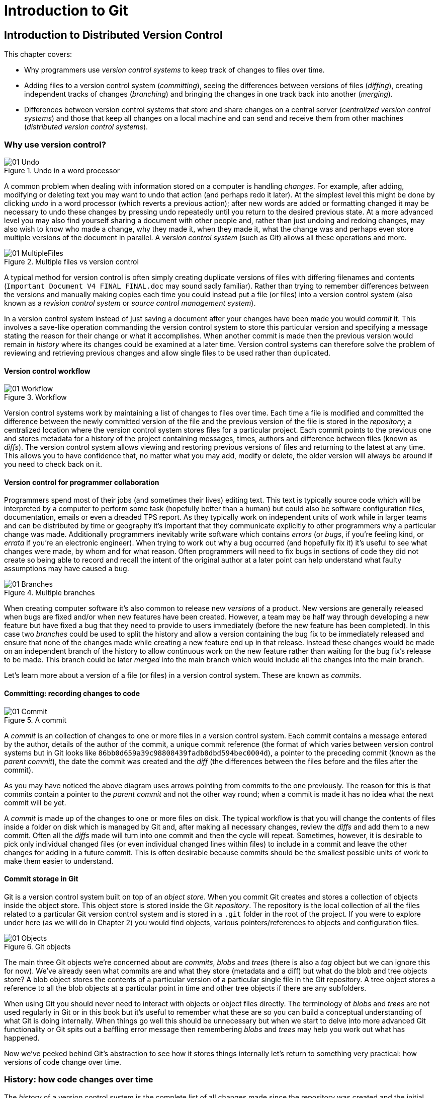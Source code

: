 = Introduction to Git
// Still need to write the intro to Part 1

== Introduction to Distributed Version Control
This chapter covers:

* Why programmers use _version control systems_ to keep track of changes
to files over time.
* Adding files to a version control system (_committing_), seeing the
differences between versions of files (_diffing_), creating independent
tracks of changes (_branching_) and bringing the changes in one track
back into another (_merging_).
* Differences between version control systems that store and share
changes on a central server (_centralized version control systems_) and
those that keep all changes on a local machine and can send and receive
them from other machines (_distributed version control systems_).

// Need a paragraph or two here

=== Why use version control?
// Remove undo diagram and move logic into next diagram instead
.Undo in a word processor
image::diagrams/01-Undo.png[]

A common problem when dealing with information stored on a computer is
handling _changes_. For example, after adding, modifying or deleting
text you may want to undo that action (and perhaps redo it later). At
the simplest level this might be done by clicking _undo_ in a word
processor (which reverts a previous action); after new words are added
or formatting changed it may be necessary to undo these changes by
pressing undo repeatedly until you return to the desired previous state.
At a more advanced level you may also find yourself sharing a document
with other people and, rather than just undoing and redoing changes, may
also wish to know who made a change, why they made it, when they made
it, what the change was and perhaps even store multiple versions of the
document in parallel. A _version control system_ (such as Git) allows
all these operations and more.

.Multiple files vs version control
image::diagrams/01-MultipleFiles.png[]
// Split into two diagrams. Consult email discussion.
// Reference all figures by name

A typical method for version control is often simply creating duplicate
versions of files with differing filenames and contents
(`Important Document V4 FINAL FINAL.doc` may sound sadly familiar).
// Here's where I figure the filesystem half of the comparison figure should go
Rather than trying to remember differences between the versions and
manually making copies each time you could instead put a file (or files)
into a version control system (also known as a _revision control system_
or _source control management system_).

In a version control system instead of just saving a document after your
changes have been made you would _commit_ it. This involves a save-like
operation commanding the version control system to store this particular
version and specifying a message stating the reason for their change or
what it accomplishes. When another commit is made then the previous
version would remain in _history_ where its changes could be examined at
a later time. Version control systems can therefore solve the problem of
reviewing and retrieving previous changes and allow single files to be
used rather than duplicated.

// Here's where the VCS half of the figure should go. Followed by a short
// sentence or two comparing how the user then accesses first the current
// version of the file and then a previous version.

==== Version control workflow
.Workflow
image::diagrams/01-Workflow.png[]

Version control systems work by maintaining a list of changes to files
over time. Each time a file is modified and committed the difference
between the newly committed version of the file and the previous version
of the file is stored in the _repository_; a centralized location where
the version control system stores files for a particular project. Each
commit points to the previous one and stores metadata for a history of
the project containing messages, times, authors and difference between
files (known as _diffs_). The version control system allows viewing and
restoring previous versions of files and returning to the latest at any
time. This allows you to have confidence that, no matter what you may
add, modify or delete, the older version will always be around if you
need to check back on it.

==== Version control for programmer collaboration
Programmers spend most of their jobs (and sometimes their lives) editing
text. This text is typically source code which will be interpreted by a
computer to perform some task (hopefully better than a human) but could
also be software configuration files, documentation, emails or even a
dreaded TPS report. As they typically work on independent units of work
while in larger teams and can be distributed by time or geography it's
important that they communicate explicitly to other programmers why a
particular change was made. Additionally programmers inevitably write
software which contains _errors_ (or _bugs_, if you're feeling kind, or
_errata_ if you're an electronic engineer). When trying to work out why
a bug occurred (and hopefully fix it) it's useful to see what changes
were made, by whom and for what reason. Often programmers will need to
fix bugs in sections of code they did not create so being able to record
and recall the intent of the original author at a later point can help
understand what faulty assumptions may have caused a bug.

.Multiple branches
image::diagrams/01-Branches.png[]

When creating computer software it's also common to release new
_versions_ of a product. New versions are generally released when bugs
are fixed and/or when new features have been created. However, a team
may be half way through developing a new feature but have fixed a bug
that they need to provide to users immediately (before the new feature
has been completed). In this case two _branches_ could be used to split
the history and allow a version containing the bug fix to be immediately
released and ensure that none of the changes made while creating a new
feature end up in that release. Instead these changes would be made on
an independent branch of the history to allow continuous work on the new
feature rather than waiting for the bug fix's release to be made. This
branch could be later _merged_ into the main branch which would include
all the changes into the main branch.

Let's learn more about a version of a file (or files) in a version
control system. These are known as _commits_.

==== Committing: recording changes to code
// Annotate right commit and shrink left commit so only contains unique
// reference and headings?
.A commit
image::diagrams/01-Commit.png[]

A _commit_ is an collection of changes to one or more files in a version
control system. Each commit contains a message entered by the author,
details of the author of the commit, a unique commit reference (the
format of which varies between version control systems but in Git looks
like `86bb0d659a39c98808439fadb8dbd594bec0004d`), a pointer to the
preceding commit (known as the _parent commit_), the date the commit was
created and the _diff_ (the differences between the files before and the
files after the commit).

As you may have noticed the above diagram uses arrows pointing from
commits to the one previously. The reason for this is that commits
contain a pointer to the _parent commit_ and not the other way round;
when a commit is made it has no idea what the next commit will be yet.

A _commit_ is made up of the changes to one or more files on disk. The
typical workflow is that you will change the contents of files inside a
folder on disk which is managed by Git and, after making all necessary
changes, review the _diffs_ and add them to a new commit. Often all the
_diffs_ made will turn into one commit and then the cycle will repeat.
Sometimes, however, it is desirable to pick only individual changed
files (or even individual changed lines within files) to include in a
commit and leave the other changes for adding in a future commit. This
is often desirable because commits should be the smallest possible units
of work to make them easier to understand.

// rule of thumb about small commits being better and why (into callout)

==== Commit storage in Git
Git is a version control system built on top of an _object store_. When
you commit Git creates and stores a collection of objects inside the
object store. This object store is stored inside the Git _repository_.
The repository is the local collection of all the files related to a
particular Git version control system and is stored in a `.git` folder
in the root of the project. If you were to explore under here (as we
will do in Chapter 2) you would find objects, various
pointers/references to objects and configuration files.

// annotate diagram further based on paragraph below
.Git objects
image::diagrams/01-Objects.png[]

The main three Git objects we're concerned about are _commits_, _blobs_
and _trees_ (there is also a _tag_ object but we can ignore this for
now). We've already seen what commits are and what they store (metadata
and a diff) but what do the blob and tree objects store? A blob object
stores the contents of a particular version of a particular single file
in the Git repository. A tree object stores a reference to all the blob
objects at a particular point in time and other tree objects if there
are any subfolders.

// make a callout
When using Git you should never need to interact with objects or object
files directly. The terminology of _blobs_ and _trees_ are not used
regularly in Git or in this book but it's useful to remember what these
are so you can build a conceptual understanding of what Git is doing
internally. When things go well this should be unnecessary but when we
start to delve into more advanced Git functionality or Git spits out a
baffling error message then remembering _blobs_ and _trees_ may help you
work out what has happened.

Now we've peeked behind Git's abstraction to see how it stores things
internally let's return to something very practical: how versions of
code change over time.

=== History: how code changes over time
The _history_ of a version control system is the complete list of all
changes made since the repository was created and the initial commit was
made. The history also contains the references to any _branches_, _tags_
(a way of annotating a particular commit with, for example, a version)
and _merges_ made within the repository.

Without history version control would be a simple mechanism for file
storage. History allows us to analyze the state of a repository at any
specific date and time and recall the contents of every file, the person
who changed the files, when they changed the files and (if a good commit
message has been written) why they changed them.

When you are using version control you will find yourself regularly
checking the history; sometimes to remind yourself of your own work,
sometimes to see why other changes were made in the past and sometimes
reading new changes than have been made by others. In different
situations different pieces of data will be interesting but all pieces
of data will always be available for every commit.

As you may have got a sense of already: how useful the history is relies
very much on the quality of the data entered into it. If I was making a
commit once per year with huge numbers of changes and a commit message
like "do stuff" then it would be fairly hard to use effectively. Ideally
commits are small and well-described; follow these two rules and having
a complete history becomes a very useful tool.

==== Commits point to their parent commits
Every commit points to its _parent commit_. The parent commit in a
linear, branch-less history will be the one that immediately preceded
it. The only commit that lacks a parent commit is the _initial commit_;
the first commit in the repository. By following the parent commit, its
parent, its parent and so on you will always be able to get back from
the current commit to the initial commit.

// add graphic of commits

==== Rewriting history
Git is unusual compared to many other version control systems in that it
allows history to be rewritten. This may seen surprising or worrying;
after all did I not just tell you that the history contains the entire
list of changes to the project over time? Surely it is dangerous to
modify this? The answer to this question is: sometimes. In a history
book you may hear about the beginning and end of various historical
transitions but not every detail of what occurred in between. Similarly
sometimes you may want to highlight only broader changes to files in a
version control system over a period of time rather than sharing ever
single change that was made in reaching the final state.

// annotate with better captions
.Squashing
image::diagrams/01-Squashing.png[]

Here you see a fairly common use-case for rewriting history with Git. If
you were working on some window code all morning and wanted your
coworkers to see it later (or just include it in the project) then
there's no need for everyone to see the mistakes you made along the way;
why damage your good reputation unnecessarily? In the diagram the
commits are being _squashed_ together so instead of three commits and
the latter two fixing mistakes in the first commit we have squashed
these together to create a single commit for the window feature. We'd
only rewrite history like this if working on a separate branch that
hadn't had other work from other people relying on it yet as it has
changed some parent commits (so, without intervention, other people's
commits may point to commits that no longer exist). Don't worry too much
about rebasing or squashing work for now; just this as a situation where
you may want to rewrite history. In Chapter 7 we'll cover cases where
history rewriting is useful such as rewriting an entire repository to
change an email address or removing confidential information before
making the history public.

What we're generally interested in when reading the history (and why we
clean it up) is ensuring the changes between commits are relevant (for
example don't make changes only to revert then immediately in the next
commit five minutes later), minimal and readable. These changes are
known as _diffs_.

=== Diffs: the differences between commits
A _diff_ (also known as a _change_ or _delta_) is the difference between
two commits. In a version control system you can typically request a
diff between any two commits, branches or tags. It's often useful to be
able to request the difference between two parts of the history for
analysis. For example, if an unexpected part of the software has
recently started misbehaving you may go back into the history to verify
that it previously worked. If it did work previously then you may want
to examine the diff between the the code in the different parts of the
history to see what has changed. The various ways of displaying diffs in
version control typically allow you to narrow them down per-file, folder
and even committer.

==== Default diff format
// turn into an annotated diagram instead and use more than one file
------------------------------------
diff --git a/README.txt b/README.txt
index a1584ab..6706ce7 100644
--- a/README.txt
+++ b/README.txt
@@ -1 +1 @@
-This software is very unstable.
+This software is very stable.
------------------------------------

Diffs are typically shown by version control systems in a format that is
known as a _unified diff_. This indicates what lines have been changed
in what files and details the added or removed lines. The above example
shows a change to a `README.txt` commenting on a dramatic change in
software quality. You can see that lines that have been removed are
prefixed with a `-` and lines that have been added are prefixed with a
`+`. Even although these lines are fairly similar and share many words
the diff output shows a modified line as being removed and then added
with a new contents.

Diffs are used throughout version control systems to indicate changes to
files; for example when navigating through history or viewing what you
are about to commit. It's important to grasp the format as it will be
used throughout this book and when using Git.

==== Different diff formats
Sometimes it is desirable to display diffs in slightly differing
formats. Two common alternatives to a typical unified diff are a
_diffstat_ and _word diff_.

---------------------------------------------
README.txt | 2 +-
1 file changed, 1 insertion(+), 1 deletion(-)
---------------------------------------------

The above example is a diffstat for the same changes as the previous
unified diff. Rather than showing the breakdown of exactly what has
changed it indicates what files have changed and a brief overview of how
many lines were involved in the changes. This can be useful when getting
a quick overview of what has changed without needing all the detail of a
normal unified diff.

----------------------------------------------
diff --git a/README.txt b/README.txt
index a1584ab..6706ce7 100644
--- a/README.txt
+++ b/README.txt
@@ -1 +1 @@
This software is very [-unstable.-]{+stable.+}
----------------------------------------------

A word diff is similar to a unified diff but shows modifications
per-word rather than per-line. The above example shows that most of the
sentence remained the same except for a few changed words. This is
particularly useful when viewing changes that are not to code but plain
text; in README files we probably care more about individual word
choices than knowing that an entire line has changed and the special
characters (`[-]{+}`) are not used as often in prose than in code.

=== Branches: working on multiple versions of code in parallel
When committing to a version control system the history continues
linearly; what was the most recent commit becomes the parent commit for
the new commit. This parenting continues back to the initial commit in
the repository. As discussed previously, sometimes this linear approach
is not enough for software projects. Sometimes you may need to make new
commits which are not yet ready for public consumption. Enter
_branches_.

// split graphic into two based on email
// 1. middle bottom commit annotation "minor things committed to stable branch"
// 2. Stable branch or master branch
// 3. annotate commits in feature branch "new features, experimental
//    refactoring on branch"
.Multiple branches
image::diagrams/01-Branches.png[]

Branching allows two independent tracks through history to be created
and committed to without either modifying the other. Programmers can
happily commit to their independent branch without the fear of
disrupting the work of another branch. This means that they can, for
example, commit broken or incomplete features rather than having to wait
for others to be ready for their commits. It also means they can be
isolated from changes made by others until they are ready to integrate
them into their branch.

When a branch is created and new commits are made that branch advances
forward to include the new commits. In Git a branch is actually no more
than a pointer to a particular commit. The branch is pointed to a new
commit when a new commit is made on that branch. A _tag_ is quite
similar to a branch but points to a single commit and remains pointing
to the same commit even when new commits are made. Typically tags are
used for annotating commits; for example, when you release version 1.0
of your software you may tag the commit used to built the 1.0 release
with a "1.0" tag. This means you can come back to it in future, rebuild
that release or check how certain things worked without fear that it
will be somehow changed automatically.

==== Using branching
Branching allows two independent tracks of development to occur at once.
In our simple previous example, one developer needed to work on a
feature and another on a releasing a bug fix without either interfering
with the other's work. At a more advanced level branches will be used
more extensively than just one per developer (particularly in version
control systems like Git that make creating a branch quick and easy).
// feature branches diagram
Some programmers will create _feature branches_ whenever they work on a
new bug fix or feature and then integrate these branches at a later
point; perhaps after requesting review of their changes from others.
This means even for programmers working without a team it can be useful
to have multiple branches in use at any one point. For example, you may
be working on a new feature but realize that a critical error in your
application needs fixed immediately. You could quickly create a new
branch based off the (hopefully tagged) version used by customers, fix
the error and switch branch back to the branch you had been committing
the new feature to.

=== Merging: bringing the changes from one branch into another
At some point we have a branch that we're done with and we want to bring
all the commits made on it into another branch. This process is known as
a `merge`.

.Merging branches
image::diagrams/01-Merging.png[]

When a merge is requested all the commits from another branch are pulled
into the current branch. Those commits then become part of the history
of the branch. Please note that the commit in which the merge is made
has two parents commits rather than one; it is joining together two
separate paths through the history back into a single one. After a merge
you may decide to keep the existing branch around to add more commits to
it and perhaps merge again at a later point (only the new commits will
need to be merged next time). Alternatively, you could delete the branch
and make future commits on the stable branch; perhaps creating a new
branch from the stable branch when a new feature needs to be
implemented.

==== Merge conflicts
So far merges may have sounded too good to be true; you can work on
multiple things in progress and combine them at any later point in any
order. Not so fast my merge-happy friend; I haven't told you about merge
conflicts yet.

A _merge conflict_ occurs when both branches involved in the merge have
changed the same file (or the same part of the same file, depending on
how smart your version control system is). The version control system
will try and automatically resolve these conflicts but sometimes is
unable to do so without human intervention. Git can typically merge
without conflicts as long as the changes were not too near each other in
the same file. If the version control system fails to perform the merge
without human intervention it produces a merge conflict.

// replace with annotated diagram
-------------------------------
<<<<<<<
This software is very unstable.
=======
This software is very stable.
>>>>>>>
-------------------------------

When a merge conflict occurs the version control system will go through
any files that have conflicts and insert something similar to the above
markers. These markers indicate the versions of the file on each branch.
// add workflow diagram
In the case we were merging the "unstable" branch into "stable" then the
README might have a merge conflict like the above; the "stable" branch
says the software is very stable and the "unstable" branch says it is
dangerously stable. The person performing the merge will need to
manually edit the file to product the correctly merged output, save it
and mark the commit as resolved. Sometimes the correct output will
picking a single side of the markers and sometimes it will be a
combination of the two.

When conflicts have been resolved a _merge commit_ can be made. This
will store the two parent commits and the conflicts that were resolved
so they can be inspected in the future. Unfortunately sometimes people
will pick the wrong option or merge incorrectly so it's good to be able
to later see what conflicts they had to resolve.

==== Rebasing
A _rebase_ is a method of history rewriting in Git that is similar to a
merge. A rebase involves changing the parent of a commit to point to
another.

.Rebasing branches
image::diagrams/01-Rebasing.png[]

In this case Seth wanted to rebase his feature branch on top of the
current stable branch. He perhaps wanted to do this to include all the
bug fixes from the stable branch but did not want to merge. In this case
the rebase has changed the parent of the commit from the 2.3 release
commit to the 2.4 release commit; anything included in the 2.4 release
will now be in the feature branch.

We'll cover rebasing in more detail later in the book. All that's
necessary to remember for now is that it's a different approach to a
merge that can be used for a similar outcome (pulling changes from one
branch into another).

=== Remote Repositories: exchanging commits with another computer
.Remote workflow
image::diagrams/01-RemoteWorkflow.png[]

Typically when using version control you will want to share your commits
(or branches) with other people using other computers. With a
traditional, _centralized version control system_ (such as Subversion or
CVS) the repository is usually stored on another machine. As you make a
commit it is sent over the network, checked that it can apply (there may
be other changes since you last checked) and then committed to the
version control system where others can see it.

With a _distributed version control system_ like Git every user has a
complete repository on their own computer. While there may be a
centralized repository that people send their commits to it will not be
accessed unless specifically requested. All commits, branches and
history are stored offline unless users choose to send or receive
commits from another repository.

A repository you send or receive commits to is known as a _remote
repository_. You control when these changes are sent or received.

==== Communicating with a remote repository
// push/pull workflow diagram
Changes are sent to a remote repository in a _push_ operation and
received in a _pull_ or _fetch_ operation. When either of these occur
your repository talks to the other repository, finds out what you know
in common and sends only the differences between the two repositories
(obviously with large repositories to do otherwise would be very slow).

==== Authoritative version storage
With centralized version control systems the central server always
stores the authoritative version of the code. Clients to this repository
will typically only store a small proportion of the history and require
access to the server to perform most tasks. With distributed version
control system like Git every local repository has a complete copy of
the data. Which repository stores the authoritative version in this
case? It turns out that this is merely a matter of convention; Git
itself does not deem any particular repository to have any higher
priority than another. Typically in organizations there will be a
central location (like with a centralized version control) which is
treated as the authoritative version and people are encouraging to push
their commits and branches to.

The lack of authority for a particular repository with distributed
version control systems is sometimes seen as a liability but can
actually be a strength. The Linux kernel project (for which Git was
original created) makes use of this to provide a network of trust and a
more manageable way of merging changes. When Linus Torvalds, the
self-named "benevolent dictator" of the project, tags a new release this
is generally considered a new release of Linux. What is in his
repository (well, his publicly accessible one; he will have multiple
repositories between various person machines that he does not make
publicly accessible) is generally considered to be what is in Linux.
Linus has trusted lieutenants from who he can pull and merge commits and
branches. Rather than every single merge to Linux needing to be done by
Linus he can leave some of it to his lieutenants (who leave some to
their sub-lieutenants and so on) so everyone can needs only worry about
verifying and including the work of a small number of others. This
particular workflow may not make sense in many organizations but it
demonstrates how distributed version control systems can allow different
ways of managing merges to centralized version control.

=== Summary
In this chapter you hopefully learned:

* _Version control systems_ exist to manage a series of changes over
time to various files in a project. They commonly used by programmers
and provide a more robust alternative than manually renaming files to a
form like `Document FINAL V4.txt`.
* A _commit_ is a particular change to one or more files. As well as the
changed file contents they also store the author, date and time, a
unique reference, a explanatory _commit message_ and a reference to
their _parent commit_.
* _History_ is the series of _commits_ to a version control system over
time. It tracks from the current commit through the _parent commit_
pointers all the way back to the _initial commit_. In Git past actions
in the history can be _rewritten_.
* A _diff_ is the difference between any two commits or parts of the
history. There are various formats and they display how the text was
changed and allow analysis of past changes to the history.
* _Branches_ are independent paths of history. They allow commits to be
made that are separate from changes made in another branch so incomplete
work can be left and returned to later.
* A _merge_ is when a branch's commits are brought into another branch.
The _merge commit_ joining the two branches has two _parent commits_.
Sometimes merges cannot be done automatically and the version control
system creates a _merge conflict_. When resolved this conflict is stored
in the _merge commit_.
* A _remote repository_ is a repository that is not stored on the
current machine. Commits may be sent to or received from a remote
repository to share work with others. _Centralized version control_
sends new commits to a remote repository immediately. _Distributed
version control_ only sends new commits to a remote repository on
request.

Now let's learn how to use these concepts to create and interact with a
Git repository on your local machine.
